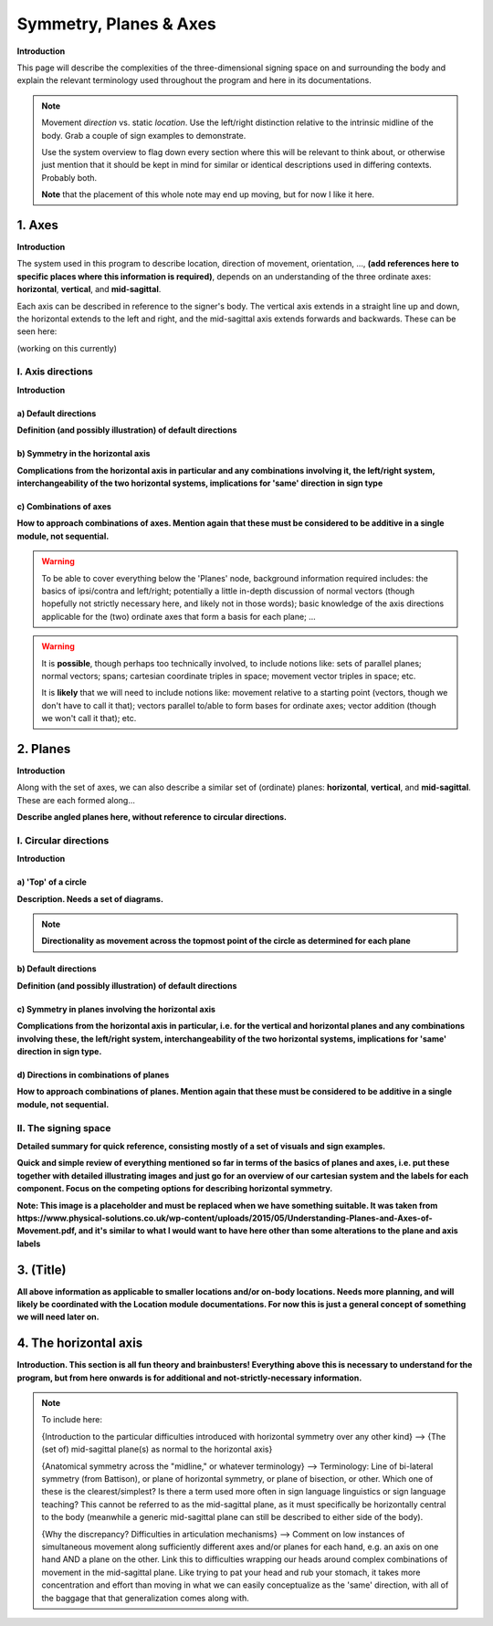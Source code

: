 .. todo::
    sign example pair for (dynamic) direction and (static) location
    replace the placeholder image currently in the 'axes' and 'planes' sections
    diagrams
        - full, detailed overview of axes and planes
        - simple axes 
        - combination of axes
        - angled planes (no circular direction)
        - top of a circle and circular directions, likely in one image
    fill in missing descriptions
    references?

.. comment:: 
    The documentations guidelines outline the information to be represented on this page as a general explanation of body geography, symmetry, planes, axes, the 'top' of a circle in each plane, **anatomical position (?)**, and ipsi-contra definitions.
    
.. comment::
    From sign type: "Everything is mirrored / in phase" should be selected if location, handshape, and orientation are all mirrored / in phase (synchronized). Signs are considered to be mirrored / in phase when both hands have the same specification at the same time; signs are considered to be not mirrored / out of phase when the hands have opposite specifications at the same time; see :ref:`signing space<signing_space_page>` for more information.

.. _signing_space_page:

***********************
Symmetry, Planes & Axes
***********************

**Introduction**

This page will describe the complexities of the three-dimensional signing space on and surrounding the body and explain the relevant terminology used throughout the program and here in its documentations.

.. note::
    Movement *direction* vs. static *location*. Use the left/right distinction relative to the intrinsic midline of the body. Grab a couple of sign examples to demonstrate. 
    
    Use the system overview to flag down every section where this will be relevant to think about, or otherwise just mention that it should be kept in mind for similar or identical descriptions used in differing contexts. Probably both.
    
    **Note** that the placement of this whole note may end up moving, but for now I like it here.

.. _axes_entry:

1. Axes
```````

**Introduction**

The system used in this program to describe location, direction of movement, orientation, ..., **(add references here to specific places where this information is required)**, depends on an understanding of the three ordinate axes: **horizontal**, **vertical**, and **mid-sagittal**.

Each axis can be described in reference to the signer's body. The vertical axis extends in a straight line up and down, the horizontal extends to the left and right, and the mid-sagittal axis extends forwards and backwards. These can be seen here:

(working on this currently)

.. comment::
    .. image:: images/shared_axes.png
        :width: 750
        :align: left
        
.. _axis_directions:

I. Axis directions
==================

**Introduction**

.. _axis_default:

a) Default directions
~~~~~~~~~~~~~~~~~~~~~

**Definition (and possibly illustration) of default directions**

.. _axis_symmetry:

b) Symmetry in the horizontal axis
~~~~~~~~~~~~~~~~~~~~~~~~~~~~~~~~~~

**Complications from the horizontal axis in particular and any combinations involving it, the left/right system, interchangeability of the two horizontal systems, implications for 'same' direction in sign type**

.. _combinations_axes:

c) Combinations of axes
~~~~~~~~~~~~~~~~~~~~~~~

**How to approach combinations of axes. Mention again that these must be considered to be additive in a single module, not sequential.**

.. warning::
    To be able to cover everything below the 'Planes' node, background information required includes: the basics of ipsi/contra and left/right; potentially a little in-depth discussion of normal vectors (though hopefully not strictly necessary here, and likely not in those words); basic knowledge of the axis directions applicable for the (two) ordinate axes that form a basis for each plane; ...

.. warning::
    It is **possible**, though perhaps too technically involved, to include notions like: sets of parallel planes; normal vectors; spans; cartesian coordinate triples in space; movement vector triples in space; etc.
    
    It is **likely** that we will need to include notions like: movement relative to a starting point (vectors, though we don't have to call it that); vectors parallel to/able to form bases for ordinate axes; vector addition (though we won't call it that); etc.

.. _planes_entry:

2. Planes
`````````

**Introduction**

Along with the set of axes, we can also describe a similar set of (ordinate) planes: **horizontal**, **vertical**, and **mid-sagittal**. These are each formed along...

.. image:: images/shared_planes.png
    :width: 750
    :align: left
      
**Describe angled planes here, without reference to circular directions.**

.. _circular_directions:

I. Circular directions
======================

**Introduction**

.. _top_of_circle:

a) 'Top' of a circle
~~~~~~~~~~~~~~~~~~~~

**Description. Needs a set of diagrams.**

.. note::
    **Directionality as movement across the topmost point of the circle as determined for each plane**

.. _plane_default:

b) Default directions
~~~~~~~~~~~~~~~~~~~~~

**Definition (and possibly illustration) of default directions**

.. _plane_symmetry:

c) Symmetry in planes involving the horizontal axis
~~~~~~~~~~~~~~~~~~~~~~~~~~~~~~~~~~~~~~~~~~~~~~~~~~~

.. comment::
    Check the most current language in the movement page to see if this heading should be altered
    
**Complications from the horizontal axis in particular, i.e. for the vertical and horizontal planes and any combinations involving these, the left/right system, interchangeability of the two horizontal systems, implications for 'same' direction in sign type.**

.. _circular_combinations:

d) Directions in combinations of planes
~~~~~~~~~~~~~~~~~~~~~~~~~~~~~~~~~~~~~~~

**How to approach combinations of planes. Mention again that these must be considered to be additive in a single module, not sequential.**

.. image:: images/mov_combinations_of_planes.png
    :width: 750
    :align: left

.. _symmetry_review:

II. The signing space
=====================

**Detailed summary for quick reference, consisting mostly of a set of visuals and sign examples.**

**Quick and simple review of everything mentioned so far in terms of the basics of planes and axes, i.e. put these together with detailed illustrating images and just go for an overview of our cartesian system and the labels for each component. Focus on the competing options for describing horizontal symmetry.**

.. image:: images/shared_axes_and_planes.png
    :width: 750
    :align: left

**Note: This image is a placeholder and must be replaced when we have something suitable. It was taken from https://www.physical-solutions.co.uk/wp-content/uploads/2015/05/Understanding-Planes-and-Axes-of-Movement.pdf, and it's similar to what I would want to have here other than some alterations to the plane and axis labels**

.. _tbd_location_symmetry:

3. (Title)
```````````

**All above information as applicable to smaller locations and/or on-body locations. Needs more planning, and will likely be coordinated with the Location module documentations. For now this is just a general concept of something we will need later on.**

.. _symmetry_puzzle:

4. The horizontal axis
``````````````````````

**Introduction. This section is all fun theory and brainbusters! Everything above this is necessary to understand for the program, but from here onwards is for additional and not-strictly-necessary information.**

.. note::
    To include here:
    
    {Introduction to the particular difficulties introduced with horizontal symmetry over any other kind}
    -->    {The (set of) mid-sagittal plane(s) as normal to the horizontal axis}
        
    {Anatomical symmetry across the "midline," or whatever terminology}
    -->    Terminology: Line of bi-lateral symmetry (from Battison), or plane of horizontal symmetry, or plane of bisection, or other. Which one of these is the clearest/simplest? Is there a term used more often in sign language linguistics or sign language teaching? This cannot be referred to as the mid-sagittal plane, as it must specifically be horizontally central to the body (meanwhile a generic mid-sagittal plane can still be described to either side of the body).
    
    {Why the discrepancy? Difficulties in articulation mechanisms}
    --> Comment on low instances of simultaneous movement along sufficiently different axes and/or planes for each hand, e.g. an axis on one hand AND a plane on the other. Link this to difficulties wrapping our heads around complex combinations of movement in the mid-sagittal plane. Like trying to pat your head and rub your stomach, it takes more concentration and effort than moving in what we can easily conceptualize as the 'same' direction, with all of the baggage that that generalization comes along with.

